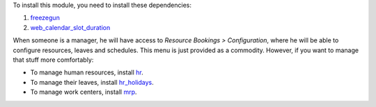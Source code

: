 To install this module, you need to install these dependencies:

#. `freezegun <https://github.com/spulec/freezegun>`__
#. `web_calendar_slot_duration <https://odoo-community.org/shop/product/calendar-slot-duration-6202>`__

When someone is a manager, he will have access to *Resource Bookings >
Configuration*, where he will be able to configure resources, leaves and
schedules. This menu is just provided as a commodity. However, if you want to
manage that stuff more comfortably:

* To manage human resources, install `hr <https://apps.odoo.com/app/employees>`__.
* To manage their leaves, install `hr_holidays <https://apps.odoo.com/app/time-off>`__.
* To manage work centers, install `mrp <https://apps.odoo.com/app/manufacturing>`__.
